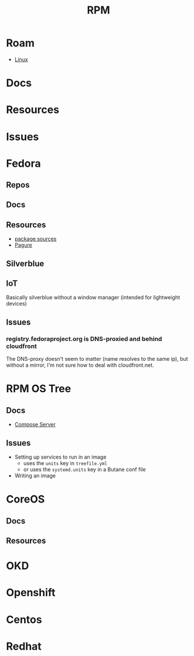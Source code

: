 :PROPERTIES:
:ID:       ca4acf9b-775b-4957-b19a-0988b7f429c5
:END:
#+TITLE: RPM
#+DESCRIPTION: RPM, Fedora, CoreOS, OKD, Openshift, Centos, SUSE, Almalinux
#+TAGS:

* Roam
+ [[id:bdae77b1-d9f0-4d3a-a2fb-2ecdab5fd531][Linux]]

* Docs

* Resources

* Issues

* Fedora
** Repos

** Docs
** Resources
+ [[https://src.fedoraproject.org][package sources]]
+ [[https://docs.pagure.org/pagure/usage.html][Pagure]]

** Silverblue
** IoT
Basically silverblue without a window manager (intended for lightweight devices)
** Issues
*** registry.fedoraproject.org is DNS-proxied and behind cloudfront
The DNS-proxy doesn't seem to matter (name resolves to the same ip), but without
a mirror, I'm not sure how to deal with cloudfront.net.


* RPM OS Tree
** Docs
+ [[https://coreos.github.io/rpm-ostree/compose-server][Compose Server]]
** Issues
+ Setting up services to run in an image
  - uses the =units= key in =treefile.yml=
  - or uses the =systemd.units= key in a Butane conf file
+ Writing an image


* CoreOS
** Docs
** Resources


* OKD

* Openshift


* Centos

* Redhat
